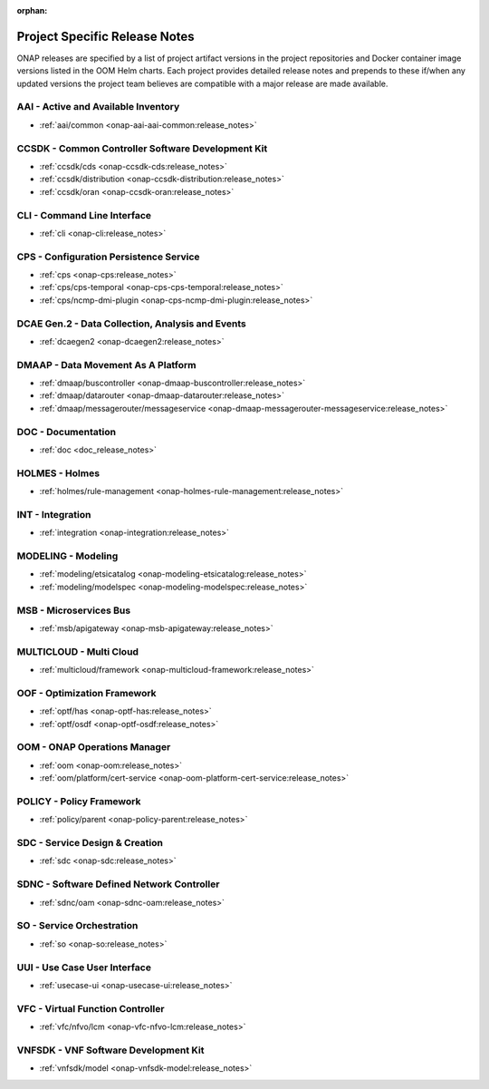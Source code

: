 .. This work is licensed under a Creative Commons Attribution
.. 4.0 International License.
.. http://creativecommons.org/licenses/by/4.0
.. Copyright 2017 AT&T Intellectual Property.  All rights reserved.

.. _doc-releaserepos:

:orphan:

Project Specific Release Notes
==============================

ONAP releases are specified by a list of project artifact versions in the
project repositories and Docker container image versions listed in the OOM
Helm charts. Each project provides detailed release notes and prepends to these
if/when any updated versions the project team believes are compatible with a
major release are made available.

AAI - Active and Available Inventory
------------------------------------
- :ref:`aai/common <onap-aai-aai-common:release_notes>`

CCSDK - Common Controller Software Development Kit
--------------------------------------------------
- :ref:`ccsdk/cds <onap-ccsdk-cds:release_notes>`
- :ref:`ccsdk/distribution <onap-ccsdk-distribution:release_notes>`
- :ref:`ccsdk/oran <onap-ccsdk-oran:release_notes>`

CLI - Command Line Interface
----------------------------
- :ref:`cli <onap-cli:release_notes>`

CPS - Configuration Persistence Service
---------------------------------------
- :ref:`cps <onap-cps:release_notes>`
- :ref:`cps/cps-temporal <onap-cps-cps-temporal:release_notes>`
- :ref:`cps/ncmp-dmi-plugin <onap-cps-ncmp-dmi-plugin:release_notes>`

DCAE Gen.2 - Data Collection, Analysis and Events
-------------------------------------------------
- :ref:`dcaegen2 <onap-dcaegen2:release_notes>`

DMAAP - Data Movement As A Platform
-----------------------------------
- :ref:`dmaap/buscontroller <onap-dmaap-buscontroller:release_notes>`
- :ref:`dmaap/datarouter <onap-dmaap-datarouter:release_notes>`
- :ref:`dmaap/messagerouter/messageservice <onap-dmaap-messagerouter-messageservice:release_notes>`

DOC - Documentation
-------------------
- :ref:`doc <doc_release_notes>`

HOLMES - Holmes
---------------
- :ref:`holmes/rule-management <onap-holmes-rule-management:release_notes>`

INT - Integration
-----------------
- :ref:`integration <onap-integration:release_notes>`

MODELING - Modeling
-------------------
- :ref:`modeling/etsicatalog <onap-modeling-etsicatalog:release_notes>`
- :ref:`modeling/modelspec <onap-modeling-modelspec:release_notes>`

MSB - Microservices Bus
-----------------------
- :ref:`msb/apigateway <onap-msb-apigateway:release_notes>`

MULTICLOUD - Multi Cloud
------------------------
- :ref:`multicloud/framework <onap-multicloud-framework:release_notes>`

OOF - Optimization Framework
----------------------------
- :ref:`optf/has <onap-optf-has:release_notes>`
- :ref:`optf/osdf <onap-optf-osdf:release_notes>`

OOM - ONAP Operations Manager
-----------------------------
- :ref:`oom <onap-oom:release_notes>`
- :ref:`oom/platform/cert-service <onap-oom-platform-cert-service:release_notes>`

.. - :ref:`oom/offline-installer <onap-oom-offline-installer:release_notes>` ### changelog file needs at least the anchor / combine CL & RL?

POLICY - Policy Framework
-------------------------
- :ref:`policy/parent <onap-policy-parent:release_notes>`

SDC - Service Design & Creation
-------------------------------
- :ref:`sdc <onap-sdc:release_notes>`

SDNC - Software Defined Network Controller
------------------------------------------
- :ref:`sdnc/oam <onap-sdnc-oam:release_notes>`

SO - Service Orchestration
--------------------------
- :ref:`so <onap-so:release_notes>`

UUI - Use Case User Interface
-----------------------------
- :ref:`usecase-ui <onap-usecase-ui:release_notes>`

VFC - Virtual Function Controller
---------------------------------
- :ref:`vfc/nfvo/lcm <onap-vfc-nfvo-lcm:release_notes>`

VNFSDK - VNF Software Development Kit
-------------------------------------
- :ref:`vnfsdk/model <onap-vnfsdk-model:release_notes>`

